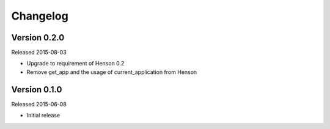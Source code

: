 =========
Changelog
=========

Version 0.2.0
=============

Released 2015-08-03

- Upgrade to requirement of Henson 0.2
- Remove get_app and the usage of current_application from Henson

Version 0.1.0
=============

Released 2015-06-08

- Initial release
